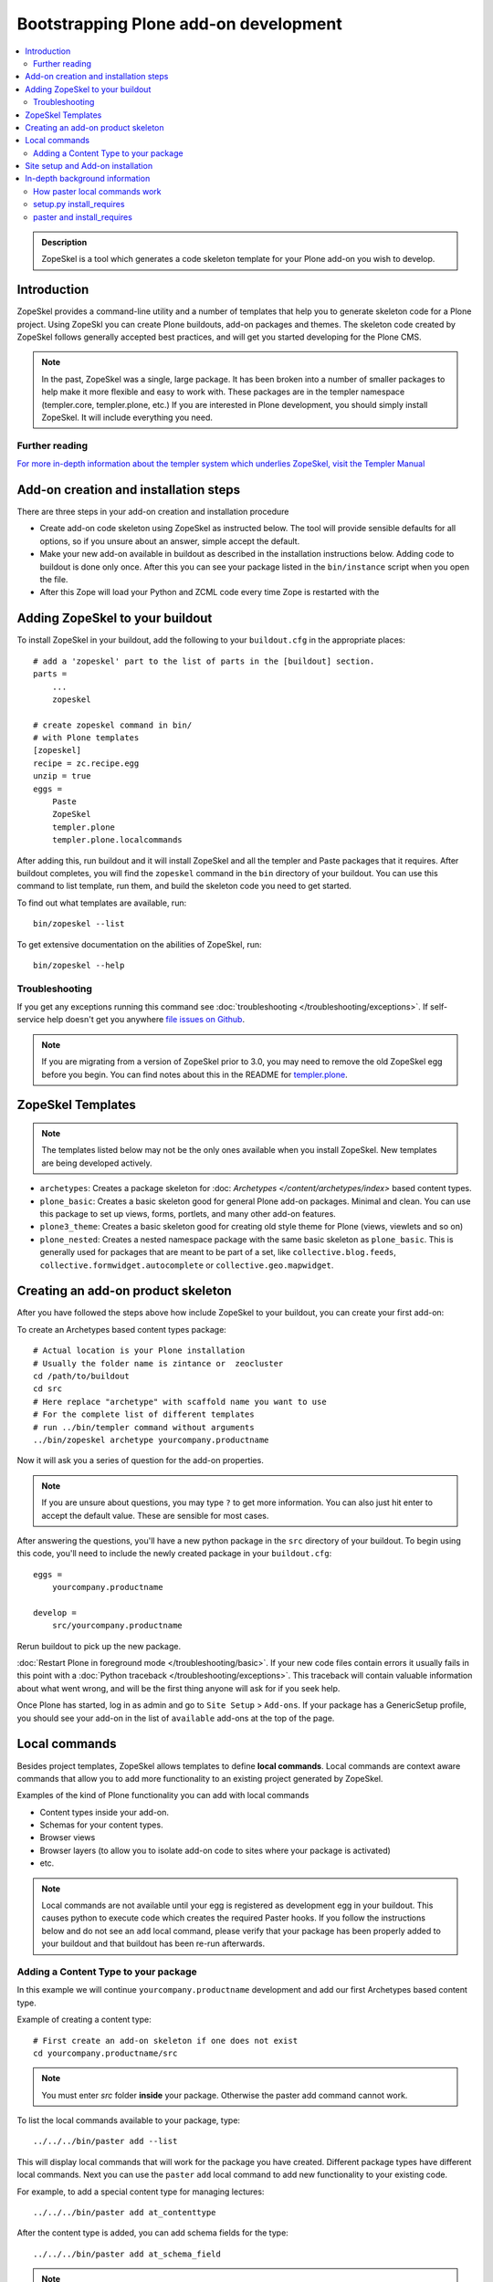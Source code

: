 =========================================
 Bootstrapping Plone add-on development
=========================================

.. contents :: :local:

.. admonition:: Description

        ZopeSkel is a tool which generates a code skeleton template for your Plone add-on
        you wish to develop.

Introduction
------------

ZopeSkel provides a command-line utility and a number of templates that help you to generate skeleton code 
for a Plone project.  Using ZopeSkl you can create Plone buildouts, add-on packages and themes.  The skeleton
code created by ZopeSkel follows generally accepted best practices, and will get you started developing for 
the Plone CMS.

.. note ::

  In the past, ZopeSkel was a single, large package.  It has been broken into a number of smaller packages to 
  help make it more flexible and easy to work with.  These packages are in the templer namespace (templer.core,
  templer.plone, etc.)  If you are interested in Plone development, you should simply install ZopeSkel.  
  It will include everything you need.

Further reading
================

`For more in-depth information about the templer system which underlies ZopeSkel, visit the Templer Manual 
<http://templer-manual.readthedocs.org/en/latest/index.html>`_

Add-on creation and installation steps
--------------------------------------

There are three steps in your add-on creation and installation procedure

* Create add-on code skeleton using ZopeSkel as instructed below. The tool will provide sensible 
  defaults for all options, so if you unsure about an answer, simple accept the default.

* Make your new add-on available in buildout as described in the installation instructions below.
  Adding code to buildout is done only once. After this you can see your package listed in the 
  ``bin/instance`` script when you open the file.

* After this Zope will load your Python and ZCML code every time Zope is restarted with the 

Adding ZopeSkel to your buildout
--------------------------------

To install ZopeSkel in your buildout, add the following to your ``buildout.cfg`` in the appropriate places::

    # add a 'zopeskel' part to the list of parts in the [buildout] section.
    parts =
        ...
        zopeskel

    # create zopeskel command in bin/
    # with Plone templates
    [zopeskel]
    recipe = zc.recipe.egg
    unzip = true
    eggs =
        Paste
        ZopeSkel
        templer.plone
        templer.plone.localcommands
 

After adding this, run buildout and it will install ZopeSkel and all the templer and Paste packages
that it requires. After buildout completes, you will find the ``zopeskel`` command in the ``bin`` 
directory of your buildout.  You can use this command to list template, run them, and build the
skeleton code you need to get started.

To find out what templates are available, run::

    bin/zopeskel --list

To get extensive documentation on the abilities of ZopeSkel, run::

    bin/zopeskel --help

Troubleshooting
=================

If you get any exceptions running this command see :doc:`troubleshooting </troubleshooting/exceptions>`.
If self-service help doesn't get you anywhere `file issues on Github 
<https://github.com/collective/ZopeSkel/issues>`_.

.. note ::

    If you are migrating from a version of ZopeSkel prior to 3.0, you may need to remove the old ZopeSkel
    egg before you begin.  You can find notes about this in the README for `templer.plone 
    <https://github.com/collective/templer.plone/blob/master/README.txt>`_.

ZopeSkel Templates
------------------

.. note ::

    The templates listed below may not be the only ones available when you install ZopeSkel.  New
    templates are being developed actively.

* ``archetypes``: Creates a package skeleton for :doc: `Archetypes </content/archetypes/index>` 
  based content types.  

* ``plone_basic``: Creates a basic skeleton good for general Plone add-on packages.  Minimal and 
  clean.  You can use this package to set up views, forms, portlets, and many other add-on features.

* ``plone3_theme``: Creates a basic skeleton good for creating old style theme for Plone (views,
  viewlets and so on)

* ``plone_nested``: Creates a nested namespace package with the same basic skeleton as 
  ``plone_basic``.  This is generally used for packages that are meant to be part of a set, like
  ``collective.blog.feeds``, ``collective.formwidget.autocomplete`` or ``collective.geo.mapwidget``.

Creating an add-on product skeleton
-----------------------------------

After you have followed the steps above how include ZopeSkel to your buildout,
you can create your first add-on::

To create an Archetypes based content types package::

    # Actual location is your Plone installation
    # Usually the folder name is zintance or  zeocluster 
    cd /path/to/buildout 
    cd src
    # Here replace "archetype" with scaffold name you want to use
    # For the complete list of different templates
    # run ../bin/templer command without arguments
    ../bin/zopeskel archetype yourcompany.productname

Now it will ask you a series of question for the add-on properties.

.. note ::

    If you are unsure about questions, you may type ``?`` to get more information.  You can also
    just hit enter to accept the default value.  These are sensible for most cases.


After answering the questions, you'll have a new python package in the ``src`` directory of your 
buildout.  To begin using this code, you'll need to include the newly created package in your 
``buildout.cfg``::

    eggs =
        yourcompany.productname

    develop =
        src/yourcompany.productname

Rerun buildout to pick up the new package.

:doc:`Restart Plone in foreground mode </troubleshooting/basic>`. If your new code files contain errors 
it usually fails in this point with a :doc:`Python traceback </troubleshooting/exceptions>`.  This 
traceback will contain valuable information about what went wrong, and will be the first thing anyone
will ask for if you seek help.

Once Plone has started, log in as admin and go to ``Site Setup`` > ``Add-ons``.  If your package has
a GenericSetup profile, you should see your add-on in the list of ``available`` add-ons at the top of 
the page.

Local commands
--------------

Besides project templates, ZopeSkel allows templates to define **local commands**.
Local commands are context aware commands that allow you to add more functionality
to an existing project generated by ZopeSkel.

Examples of the kind of Plone functionality you can add with local commands

* Content types inside your add-on. 
* Schemas for your content types.
* Browser views
* Browser layers (to allow you to isolate add-on code to sites where your package is activated)

* etc.


.. note ::

    Local commands are not available until your egg is registered as development egg 
    in your buildout. This causes python to execute code which creates the required
    Paster hooks.  If you follow the instructions below and do not see an ``add`` local
    command, please verify that your package has been properly added to your buildout
    and that buildout has been re-run afterwards.

Adding a Content Type to your package
=====================================

In this example we will continue ``yourcompany.productname`` development and add our first 
Archetypes based content type.

Example of creating a content type::

        # First create an add-on skeleton if one does not exist
        cd yourcompany.productname/src

.. note ::

    You must enter *src* folder **inside** your package. Otherwise the paster add command cannot
    work.

To list the local commands available to your package, type::

    ../../../bin/paster add --list

This will display local commands that will work for the package you have created.  Different
package types have different local commands.  Next you can use the ``paster`` ``add`` local 
command to add new functionality to your existing code.

For example, to add a special content type for managing lectures::

    ../../../bin/paster add at_contenttype

After the content type is added, you can add schema fields for the type::

    ../../../bin/paster add at_schema_field

.. note ::

    New content types are added to Plone using GenericSetup.  GenericSetup profiles are run
    when an add-on product is **activated**.  To see the content type you create, you'll need 
    to restart Plone **and** reinstall the add-on.

Site setup and Add-on installation
------------------------------------

If you want your add-on to be 'activated' by going to the Plone Add-on control panel, you will
need to have a :doc:`GenericSetup profile </components/genericsetup>`.  ZopeSkel can set
this up for you, just say 'Yes' if you are asked.  Some templates require a profile, and will not ask.
This profile modifies the site database **every time you run Add-on installer your site setup**.  
If you make changes to your profile, you need to **re-run the installation of your package** to pick
up those changes.

A GenericSetup profile is just a bunch of XML files with information that is written to the database
when the add-on is installed. This is independent of Python and ZCML code and GenericSetup XML can be 
updated without restarting the site.

All add-ons do not provide GenericSetup profile.  If an add-on does not modify the site database
in any way e.g. they provide only new :doc:`views </views/browserviews>`, it may not require one. But
a GenericSetup profile is required in order to have the add-on appear in the list of 'available add-ons'
in the Plone Add-ons control panel.


In-depth background information
---------------------------------

How paster local commands work
================================

Paster reads ``setup.py``. If it finds a *paster_plugins* section there, it will look for 
local commands. For example, the Archetype template declares the following paster_plugins 
in setup.py::

        paster_plugins=["templer.localcommands"],

This allows paster to know that packages created by that template provide local commands
defined by the templer system which underlies ZopeSkel.

:doc:`More about paster templates </misc/paster_templates>`.

setup.py install_requires
=========================

Python modules can specify dependencies to other modules by using the *install_requires* setup.py section. For example, a Plone add-on might read::

      install_requires=['setuptools',
                        # -*- Extra requirements: -*-
                        "five.grok",
                        "plone.directives.form"
                        ],

This means that when you use setuptools/buildout/pip/whatever Python package
installation tool to install your package from `Python Package Index (PyPi) <http://pypi.python.org/pypi>`_
it will also automatically install Python packages declared in install_requires.

paster and install_requires
===========================

.. warning ::

    Never use a system-wide paster installation with local
    commands. This is where things usually go haywire. Paster is not
    aware of this external Python package configuration set (paster
    cannot see them in its PYTHONPATH). Also don't try to execute
    system-wide ``paster`` in a Python source code
    folder containing ``setup.py``. Otherwise paster downloads all the
    dependencies mentioned in the ``setup.py`` into that folder even
    though they would be available in the ``eggs`` folder (which
    paster is not aware of).

